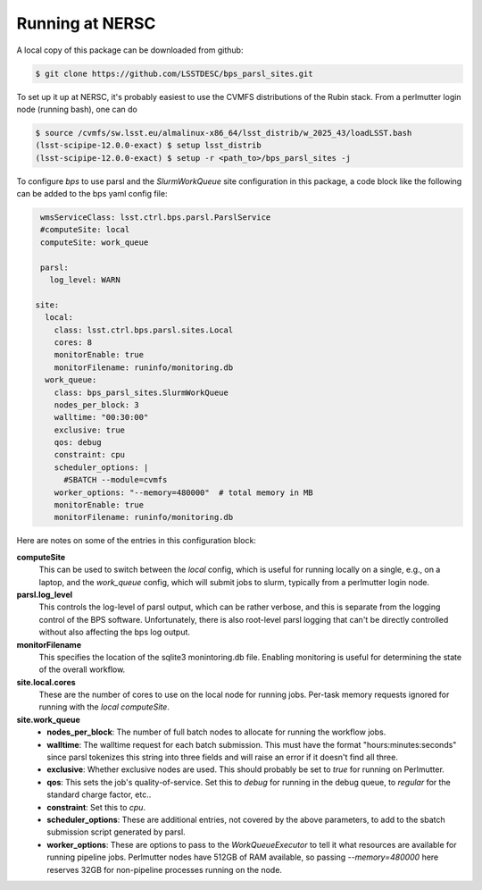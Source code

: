 Running at NERSC
----------------

A local copy of this package can be downloaded from github:

.. code-block:: bash

   $ git clone https://github.com/LSSTDESC/bps_parsl_sites.git

To set up it up at NERSC, it's probably easiest to use the CVMFS distributions of the Rubin stack.  From a perlmutter login node (running bash), one can do

.. code-block:: bash

   $ source /cvmfs/sw.lsst.eu/almalinux-x86_64/lsst_distrib/w_2025_43/loadLSST.bash
   (lsst-scipipe-12.0.0-exact) $ setup lsst_distrib
   (lsst-scipipe-12.0.0-exact) $ setup -r <path_to>/bps_parsl_sites -j

To configure `bps` to use parsl and the `SlurmWorkQueue` site configuration in this package, a code block like the following can be added to the bps yaml config file:

.. code-block:: yaml

   wmsServiceClass: lsst.ctrl.bps.parsl.ParslService
   #computeSite: local
   computeSite: work_queue

   parsl:
     log_level: WARN

  site:
    local:
      class: lsst.ctrl.bps.parsl.sites.Local
      cores: 8
      monitorEnable: true
      monitorFilename: runinfo/monitoring.db
    work_queue:
      class: bps_parsl_sites.SlurmWorkQueue
      nodes_per_block: 3
      walltime: "00:30:00"
      exclusive: true
      qos: debug
      constraint: cpu
      scheduler_options: |
        #SBATCH --module=cvmfs
      worker_options: "--memory=480000"  # total memory in MB
      monitorEnable: true
      monitorFilename: runinfo/monitoring.db

Here are notes on some of the entries in this configuration block:

**computeSite**
  This can be used to switch between the `local` config,
  which is useful for running locally on a single, e.g., on a laptop, and
  the `work_queue` config, which will submit jobs to slurm, typically from
  a perlmutter login node.

**parsl.log_level**
  This controls the log-level of parsl output, which can
  be rather verbose, and this is separate from the logging control of the BPS
  software.  Unfortunately, there is also root-level parsl logging that
  can't be directly controlled without also affecting the bps log output.

**monitorFilename**
  This specifies the location of the sqlite3 monintoring.db file.  Enabling
  monitoring is useful for determining the state of the overall workflow.

**site.local.cores**
  These are the number of cores to use on the local node
  for running jobs.  Per-task memory requests ignored for running with
  the `local` `computeSite`.

**site.work_queue**
  * **nodes_per_block**:  The number of full batch nodes to allocate for
    running the workflow jobs.
  * **walltime**:  The walltime request for each batch submission. This must
    have the format "hours:minutes:seconds" since parsl tokenizes this string
    into three fields and will raise an error if it doesn't find all three.
  * **exclusive**:  Whether exclusive nodes are used.  This should probably be
    set to `true` for running on Perlmutter.
  * **qos**:  This sets the job's quality-of-service.  Set this to `debug`
    for running in the debug queue, to `regular` for the standard charge
    factor, etc..
  * **constraint**:  Set this to `cpu`.
  * **scheduler_options**:  These are additional entries, not covered by the
    above parameters, to add to the sbatch submission script generated
    by parsl.
  * **worker_options**:  These are options to pass to the `WorkQueueExecutor`
    to tell it what resources are available for running pipeline jobs.
    Perlmutter nodes have 512GB of RAM available, so passing `--memory=480000`
    here reserves 32GB for non-pipeline processes running on the node.
